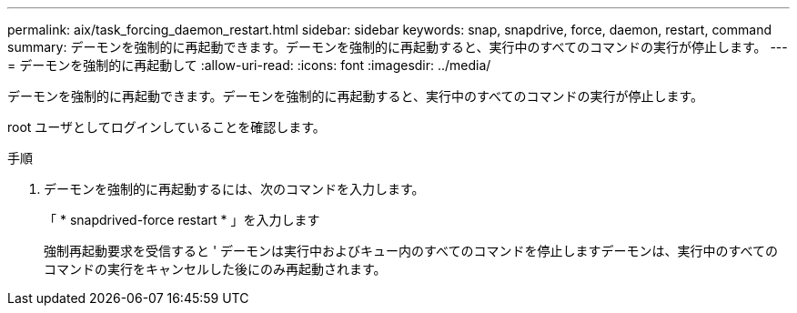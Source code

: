 ---
permalink: aix/task_forcing_daemon_restart.html 
sidebar: sidebar 
keywords: snap, snapdrive, force, daemon, restart, command 
summary: デーモンを強制的に再起動できます。デーモンを強制的に再起動すると、実行中のすべてのコマンドの実行が停止します。 
---
= デーモンを強制的に再起動して
:allow-uri-read: 
:icons: font
:imagesdir: ../media/


[role="lead"]
デーモンを強制的に再起動できます。デーモンを強制的に再起動すると、実行中のすべてのコマンドの実行が停止します。

root ユーザとしてログインしていることを確認します。

.手順
. デーモンを強制的に再起動するには、次のコマンドを入力します。
+
「 * snapdrived-force restart * 」を入力します

+
強制再起動要求を受信すると ' デーモンは実行中およびキュー内のすべてのコマンドを停止しますデーモンは、実行中のすべてのコマンドの実行をキャンセルした後にのみ再起動されます。


